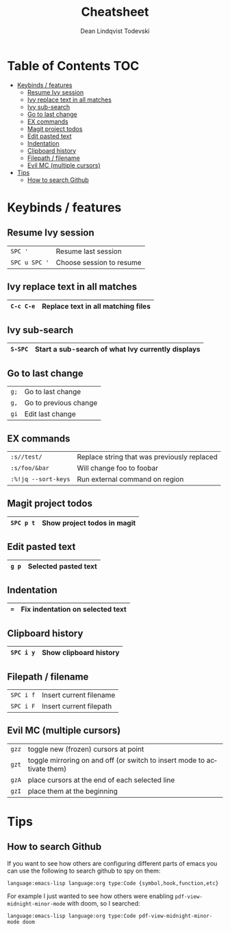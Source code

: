 #+TITLE: Cheatsheet
#+AUTHOR: Dean Lindqvist Todevski
#+EMAIL: dean.todevski@gmail.com
#+LANGUAGE: en
#+STARTUP: inlineimages

* Table of Contents :TOC:
:PROPERTIES:
:VISIBILITY: children
:END:
- [[#keybinds--features][Keybinds / features]]
  - [[#resume-ivy-session][Resume Ivy session]]
  - [[#ivy-replace-text-in-all-matches][Ivy replace text in all matches]]
  - [[#ivy-sub-search][Ivy sub-search]]
  - [[#go-to-last-change][Go to last change]]
  - [[#ex-commands][EX commands]]
  - [[#magit-project-todos][Magit project todos]]
  - [[#edit-pasted-text][Edit pasted text]]
  - [[#indentation][Indentation]]
  - [[#clipboard-history][Clipboard history]]
  - [[#filepath--filename][Filepath / filename]]
  - [[#evil-mc-multiple-cursors][Evil MC (multiple cursors)]]
- [[#tips][Tips]]
  - [[#how-to-search-github][How to search Github]]

* Keybinds / features

** Resume Ivy session
|---------------+--------------------------|
| ~SPC '~       | Resume last session      |
| ~SPC u SPC '~ | Choose session to resume |
|---------------+--------------------------|

** Ivy replace text in all matches
|-----------+------------------------------------|
| ~C-c C-e~ | Replace text in all matching files |
|-----------+------------------------------------|

** Ivy sub-search
|---------+---------------------------------------------------|
| ~S-SPC~ | Start a sub-search of what Ivy currently displays |
|---------+---------------------------------------------------|

** Go to last change
|------+-----------------------|
| ~g;~ | Go to last change     |
| ~g,~ | Go to previous change |
| ~gi~ | Edit last change      |
|------+-----------------------|

** EX commands
|---------------------+---------------------------------------------|
| ~:s//test/~         | Replace string that was previously replaced |
| ~:s/foo/&bar~       | Will change foo to foobar                   |
| ~:%!jq --sort-keys~ | Run external command on region              |
|---------------------+---------------------------------------------|

** Magit project todos
|-----------+-----------------------------|
| ~SPC p t~ | Show project todos in magit |
|-----------+-----------------------------|

** Edit pasted text
|-------+----------------------|
| ~g p~ | Selected pasted text |
|-------+----------------------|

** Indentation
|-----+----------------------------------|
| ~=~ | Fix indentation on selected text |
|-----+----------------------------------|

** Clipboard history
|-----------+------------------------|
| ~SPC i y~ | Show clipboard history |
|-----------+------------------------|

** Filepath / filename
|-----------+-------------------------|
| ~SPC i f~ | Insert current filename |
| ~SPC i F~ | Insert current filepath |
|-----------+-------------------------|

** Evil MC (multiple cursors)
|-------+-------------------------------------------------------------------------|
| ~gzz~ | toggle new (frozen) cursors at point                                    |
| ~gzt~ | toggle mirroring on and off (or switch to insert mode to activate them) |
| ~gzA~ | place cursors at the end of each selected line                          |
| ~gzI~ | place them at the beginning                                             |
|-------+-------------------------------------------------------------------------|

* Tips
** How to search Github
If you want to see how others are configuring different parts of emacs
you can use the following to search github to spy on them:

~language:emacs-lisp language:org type:Code {symbol,hook,function,etc}~

For example I just wanted to see how others were enabling
~pdf-view-midnight-minor-mode~ with doom, so I searched:

~language:emacs-lisp language:org type:Code pdf-view-midnight-minor-mode doom~
